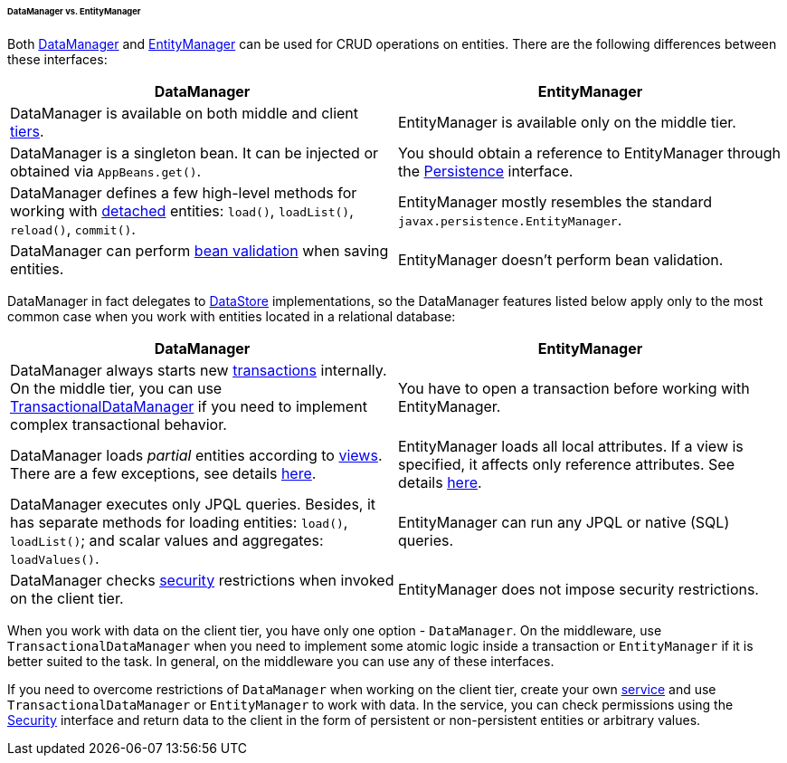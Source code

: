 :sourcesdir: ../../../../../../source

[[dm_vs_em]]
====== DataManager vs. EntityManager

Both <<dataManager,DataManager>> and <<entityManager,EntityManager>> can be used for CRUD operations on entities. There are the following differences between these interfaces:

|===
|DataManager |EntityManager

|DataManager is available on both middle and client <<app_tiers,tiers>>.
|EntityManager is available only on the middle tier.

|DataManager is a singleton bean. It can be injected or obtained via `AppBeans.get()`.
|You should obtain a reference to EntityManager through the <<persistence,Persistence>> interface.

|DataManager defines a few high-level methods for working with <<entity_states,detached>> entities: `load()`, `loadList()`, `reload()`, `commit()`.
|EntityManager mostly resembles the standard `javax.persistence.EntityManager`.

|DataManager can perform <<bean_validation,bean validation>> when saving entities.
|EntityManager doesn't perform bean validation.

|===

DataManager in fact delegates to <<data_store,DataStore>> implementations, so the DataManager features listed below apply only to the most common case when you work with entities located in a relational database:

|===
|DataManager |EntityManager

|DataManager always starts new <<transactions,transactions>> internally. On the middle tier, you can use <<transactionalDataManager,TransactionalDataManager>> if you need to implement complex transactional behavior.
|You have to open a transaction before working with EntityManager.

|DataManager loads _partial_ entities according to <<views,views>>. There are a few exceptions, see details <<dm_partial_entities,here>>.
|EntityManager loads all local attributes. If a view is specified, it affects only reference attributes. See details <<em_partial_entities,here>>.

|DataManager executes only JPQL queries. Besides, it has separate methods for loading entities: `load()`, `loadList()`; and scalar values and aggregates: `loadValues()`.
|EntityManager can run any JPQL or native (SQL) queries.

|DataManager checks <<dm_security,security>> restrictions when invoked on the client tier.
|EntityManager does not impose security restrictions.

|===

When you work with data on the client tier, you have only one option - `DataManager`. On the middleware, use `TransactionalDataManager` when you need to implement some atomic logic inside a transaction or `EntityManager` if it is better suited to the task. In general, on the middleware you can use any of these interfaces.

If you need to overcome restrictions of `DataManager` when working on the client tier, create your own <<services,service>> and use `TransactionalDataManager` or `EntityManager` to work with data. In the service, you can check permissions using the <<security,Security>> interface and return data to the client in the form of persistent or non-persistent entities or arbitrary values.

